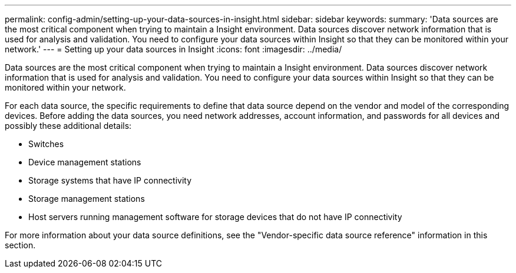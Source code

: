 ---
permalink: config-admin/setting-up-your-data-sources-in-insight.html
sidebar: sidebar
keywords: 
summary: 'Data sources are the most critical component when trying to maintain a Insight environment. Data sources discover network information that is used for analysis and validation. You need to configure your data sources within Insight so that they can be monitored within your network.'
---
= Setting up your data sources in Insight
:icons: font
:imagesdir: ../media/

[.lead]
Data sources are the most critical component when trying to maintain a Insight environment. Data sources discover network information that is used for analysis and validation. You need to configure your data sources within Insight so that they can be monitored within your network.

For each data source, the specific requirements to define that data source depend on the vendor and model of the corresponding devices. Before adding the data sources, you need network addresses, account information, and passwords for all devices and possibly these additional details:

* Switches
* Device management stations
* Storage systems that have IP connectivity
* Storage management stations
* Host servers running management software for storage devices that do not have IP connectivity

For more information about your data source definitions, see the "Vendor-specific data source reference" information in this section.

